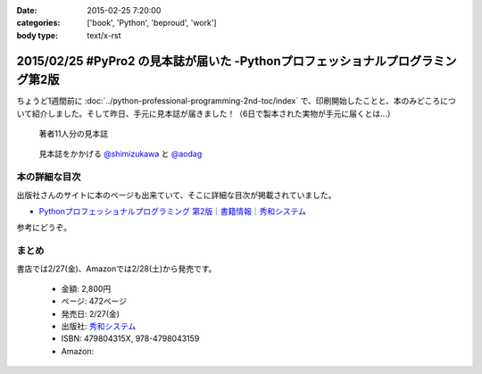 :date: 2015-02-25 7:20:00
:categories: ['book', 'Python', 'beproud', 'work']
:body type: text/x-rst

================================================================================
2015/02/25 #PyPro2 の見本誌が届いた -Pythonプロフェッショナルプログラミング第2版
================================================================================

ちょうど1週間前に :doc:`../python-professional-programming-2nd-toc/index` で、印刷開始したことと、本のみどころについて紹介しました。そして昨日、手元に見本誌が届きました！（6日で製本された実物が手元に届くとは...）


.. figure:: pypro2-mihon.jpg
   :width: 400

   著者11人分の見本誌


.. figure:: pypro2-mihon2.jpg
   :width: 500

   見本誌をかかげる `@shimizukawa`_ と `@aodag`_

.. _@shimizukawa: https://twitter.com/shimizukawa
.. _@aodag: https://twitter.com/aodag


本の詳細な目次
================

出版社さんのサイトに本のページも出来ていて、そこに詳細な目次が掲載されていました。

* `Pythonプロフェッショナルプログラミング 第2版｜書籍情報｜秀和システム`__

参考にどうぞ。


.. __: http://www.shuwasystem.co.jp/products/7980html/4315.html


まとめ
========

書店では2/27(金)、Amazonでは2/28(土)から発売です。


   * 金額: 2,800円
   * ページ: 472ページ
   * 発売日: 2/27(金)
   * 出版社: `秀和システム <http://www.shuwasystem.co.jp/products/7980html/4315.html>`__
   * ISBN: 479804315X,  978-4798043159
   * Amazon: 

     .. raw:: html

        <iframe src="http://rcm-fe.amazon-adsystem.com/e/cm?lt1=_blank&bc1=000000&IS2=1&nou=1&bg1=FFFFFF&fc1=000000&lc1=0000FF&t=freiaweb-22&o=9&p=8&l=as4&m=amazon&f=ifr&ref=ss_til&asins=479804315X" style="width:120px;height:240px;" scrolling="no" marginwidth="0" marginheight="0" frameborder="0"></iframe>

